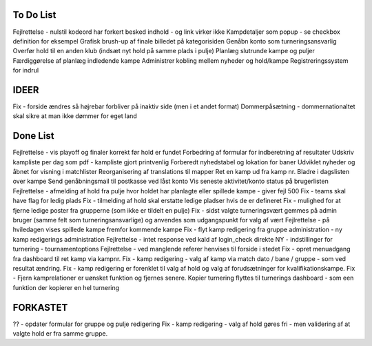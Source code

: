 To Do List
----------
Fejlrettelse - nulstil kodeord har forkert besked indhold - og link virker ikke
Kampdetaljer som popup - se checkbox definition for eksempel
Grafisk brush-up af finale billedet på kategorisiden
Genåbn konto som turneringsansvarlig
Overfør hold til en anden klub (indsæt nyt hold på samme plads i pulje)
Planlæg slutrunde kampe og puljer
Færdiggørelse af planlæg indledende kampe
Administrer kobling mellem nyheder og hold/kampe
Registreringssystem for indrul

IDEER
-----
Fix - forside ændres så højrebar forbliver på inaktiv side (men i et andet format)
Dommerpåsætning - dommernationaltet skal sikre at man ikke dømmer for eget land

Done List
---------
Fejlrettelse - vis playoff og finaler korrekt før hold er fundet
Forbedring af formular for indberetning af resultater
Udskriv kampliste per dag som pdf - kampliste gjort printvenlig
Forberedt nyhedstabel og lokation for baner
Udviklet nyheder og åbnet for visning i matchlister
Reorganisering af translations til mapper
Ret en kamp ud fra kamp nr.
Bladre i dagslisten over kampe
Send genåbningsmail til postkasse ved låst konto
Vis seneste aktivitet/konto status på brugerlisten
Fejlrettelse - afmelding af hold fra pulje hvor holdet har planlagte eller spillede kampe - giver fejl 500
Fix - teams skal have flag for ledig plads
Fix - tilmelding af hold skal erstatte ledige pladser hvis de er defineret
Fix - mulighed for at fjerne ledige poster fra grupperne (som ikke er tildelt en pulje)
Fix - sidst valgte turneringsvært gemmes på admin bruger (samme felt som turneringsansvarlige) og anvendes som udgangspunkt for valg af vært
Fejlrettelse - på hviledagen vises spillede kampe fremfor kommende kampe
Fix - flyt kamp redigering fra gruppe administration - ny kamp redigerings administration
Fejlrettelse - intet response ved kald af login_check direkte
NY - indstillinger for turnering - tournamentoptions
Fejlrettelse - ved manglende referer henvises til forside i stedet
Fix - opret menuadgang fra dashboard til ret kamp via kampnr.
Fix - kamp redigering - valg af kamp via match dato / bane / gruppe - som ved resultat ændring.
Fix - kamp redigering er forenklet til valg af hold og valg af forudsætninger for kvalifikationskampe.
Fix - Fjern kamprelationer er uønsket funktion og fjernes senere.
Kopier turnering flyttes til turnerings dashboard - som een funktion der kopierer en hel turnering

FORKASTET
---------
?? - opdater formular for gruppe og pulje redigering
Fix - kamp redigering - valg af hold gøres fri - men validering af at valgte hold er fra samme gruppe.
